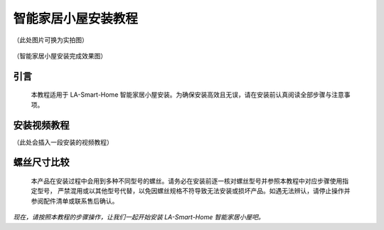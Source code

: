 智能家居小屋安装教程
===========================
（此处图片可换为实拍图）

.. figure:: _static/小屋安装完成效果图.png
   :alt: 安装完成效果图
   :align: center


   （智能家居小屋安装完成效果图）


引言
----
  本教程适用于 LA-Smart-Home 智能家居小屋安装。为确保安装高效且无误，请在安装前认真阅读全部步骤与注意事项。


安装视频教程
-----------
（此处会插入一段安装的视频教程）

螺丝尺寸比较
------------
  本产品在安装过程中会用到多种不同型号的螺丝。请务必在安装前逐一核对螺丝型号并参照本教程中对应步骤使用指定型号，
  严禁混用或以其他型号代替，以免因螺丝规格不符导致无法安装或损坏产品。如遇无法辨认，请停止操作并参阅配件清单或联系售后确认。

.. figure:: _static/螺丝比较图.png
   :alt: 螺丝尺寸比较图
   :align: center



*现在，请按照本教程的步骤操作，让我们一起开始安装 LA-Smart-Home 智能家居小屋吧。*
